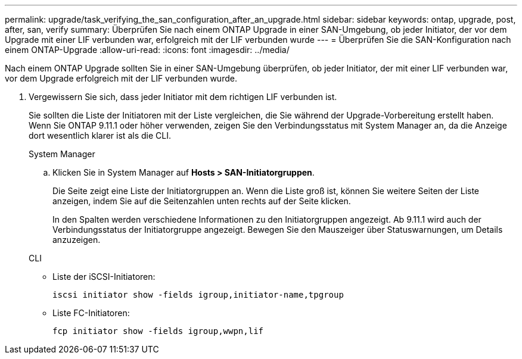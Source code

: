 ---
permalink: upgrade/task_verifying_the_san_configuration_after_an_upgrade.html 
sidebar: sidebar 
keywords: ontap, upgrade, post, after, san, verify 
summary: Überprüfen Sie nach einem ONTAP Upgrade in einer SAN-Umgebung, ob jeder Initiator, der vor dem Upgrade mit einer LIF verbunden war, erfolgreich mit der LIF verbunden wurde 
---
= Überprüfen Sie die SAN-Konfiguration nach einem ONTAP-Upgrade
:allow-uri-read: 
:icons: font
:imagesdir: ../media/


[role="lead"]
Nach einem ONTAP Upgrade sollten Sie in einer SAN-Umgebung überprüfen, ob jeder Initiator, der mit einer LIF verbunden war, vor dem Upgrade erfolgreich mit der LIF verbunden wurde.

. Vergewissern Sie sich, dass jeder Initiator mit dem richtigen LIF verbunden ist.
+
Sie sollten die Liste der Initiatoren mit der Liste vergleichen, die Sie während der Upgrade-Vorbereitung erstellt haben. Wenn Sie ONTAP 9.11.1 oder höher verwenden, zeigen Sie den Verbindungsstatus mit System Manager an, da die Anzeige dort wesentlich klarer ist als die CLI.

+
[role="tabbed-block"]
====
.System Manager
--
.. Klicken Sie in System Manager auf *Hosts > SAN-Initiatorgruppen*.
+
Die Seite zeigt eine Liste der Initiatorgruppen an. Wenn die Liste groß ist, können Sie weitere Seiten der Liste anzeigen, indem Sie auf die Seitenzahlen unten rechts auf der Seite klicken.

+
In den Spalten werden verschiedene Informationen zu den Initiatorgruppen angezeigt. Ab 9.11.1 wird auch der Verbindungsstatus der Initiatorgruppe angezeigt. Bewegen Sie den Mauszeiger über Statuswarnungen, um Details anzuzeigen.



--
.CLI
--
** Liste der iSCSI-Initiatoren:
+
[source, cli]
----
iscsi initiator show -fields igroup,initiator-name,tpgroup
----
** Liste FC-Initiatoren:
+
[source, cli]
----
fcp initiator show -fields igroup,wwpn,lif
----


--
====

